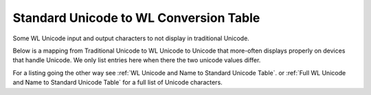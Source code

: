 Standard Unicode to WL Conversion Table
=======================================

Some WL Unicode input and output characters to not display in traditional Unicode.

Below is a mapping from Traditional Unicode to WL Unicode to Unicode that more-often displays
properly on devices that handle Unicode. We only list entries here when there the two
unicode values differ.

For a listing going the other way see :ref:`WL Unicode and Name to Standard Unicode Table`.
or :ref:`Full WL Unicode and Name to Standard Unicode Table` for a full list of Unicode characters.


.. csv-table:: Unicode to WL conversions
   :file: ../../resources/unicode-to-wl-conversion.csv
   :widths: 40, 15, 15, 30
   :header-rows: 1
